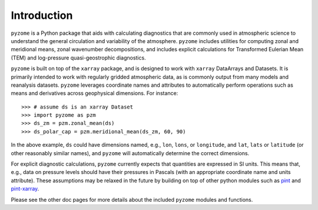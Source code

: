 .. _intro:

Introduction
============
``pyzome`` is a Python package that aids with calculating
diagnostics that are commonly used in atmospheric science 
to understand the general circulation and variability 
of the atmosphere. ``pyzome`` includes utilities for 
computing zonal and meridional means, zonal wavenumber 
decompositions, and includes explicit calculations for 
Transformed Eulerian Mean (TEM) and log-pressure 
quasi-geostrophic diagnostics. 

``pyzome`` is built on top of the ``xarray`` package, 
and is designed to work with ``xarray`` DataArrays and 
Datasets. It is primarily intended to work with regularly 
gridded atmospheric data, as is commonly output from many 
models and reanalysis datasets. ``pyzome`` leverages coordinate 
names and attributes to automatically perform operations 
such as means and derivatives across geophysical dimensions. 
For instance::

    >>> # assume ds is an xarray Dataset 
    >>> import pyzome as pzm
    >>> ds_zm = pzm.zonal_mean(ds)
    >>> ds_polar_cap = pzm.meridional_mean(ds_zm, 60, 90)

In the above example, ``ds`` could have dimensions named, 
e.g., ``lon``, ``lons``, or ``longitude``, and ``lat``, 
``lats`` or ``latitude`` (or other reasonably similar names), 
and ``pyzome`` will automatically determine the correct dimensions.

For explicit diagnostic calculations, ``pyzome`` currently expects 
that  quantities are expressed in SI units. This means that, e.g., 
data on pressure levels should have their pressures in Pascals 
(with an appropriate coordinate name and units attribute). 
These assumptions may be relaxed in the future by building 
on top of other python modules such as `pint <https://pint.readthedocs.io/en/stable/>`_
and `pint-xarray <https://pint-xarray.readthedocs.io/en/latest/>`_.

Please see the other doc pages for more details about the 
included ``pyzome`` modules and functions.